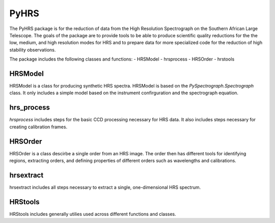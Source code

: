 
=====
PyHRS
=====

The PyHRS package is for the reduction of data from the High Resolution Spectrograph 
on the Southern African Large Telescope.   The goals of the package are
to provide tools to be able to produce scientific quality reductions for the 
the low, medium, and high resolution modes for HRS and to prepare data
for more specialized code for the reduction of high stability observations.

The package includes the following classes and functions:
- HRSModel
- hrsprocess
- HRSOrder
- hrstools


HRSModel
--------

HRSModel is a class for producing synthetic HRS spectra.  HRSModel is based 
on the `PySpectrograph.Spectrograph` class.  It only includes
a simple model based on the instrument confirguration and the spectrograph
equation.

hrs_process
-----------

`hrsprocess` includes steps for the basic CCD processing necessary for
HRS data.   It also includes steps necessary for creating calibration
frames.

HRSOrder
------------

HRSOrder is a class descirbe a single order from an HRS image.  The order then
has different tools for identifying regions, extracting orders, and defining 
properties of different orders such as wavelengths and calibrations.

hrsextract
----------

hrsextract includes all steps necessary to extract a single, one-dimensional
HRS spectrum. 

HRStools
--------

HRStools includes generally utilies used across different functions and classes.



